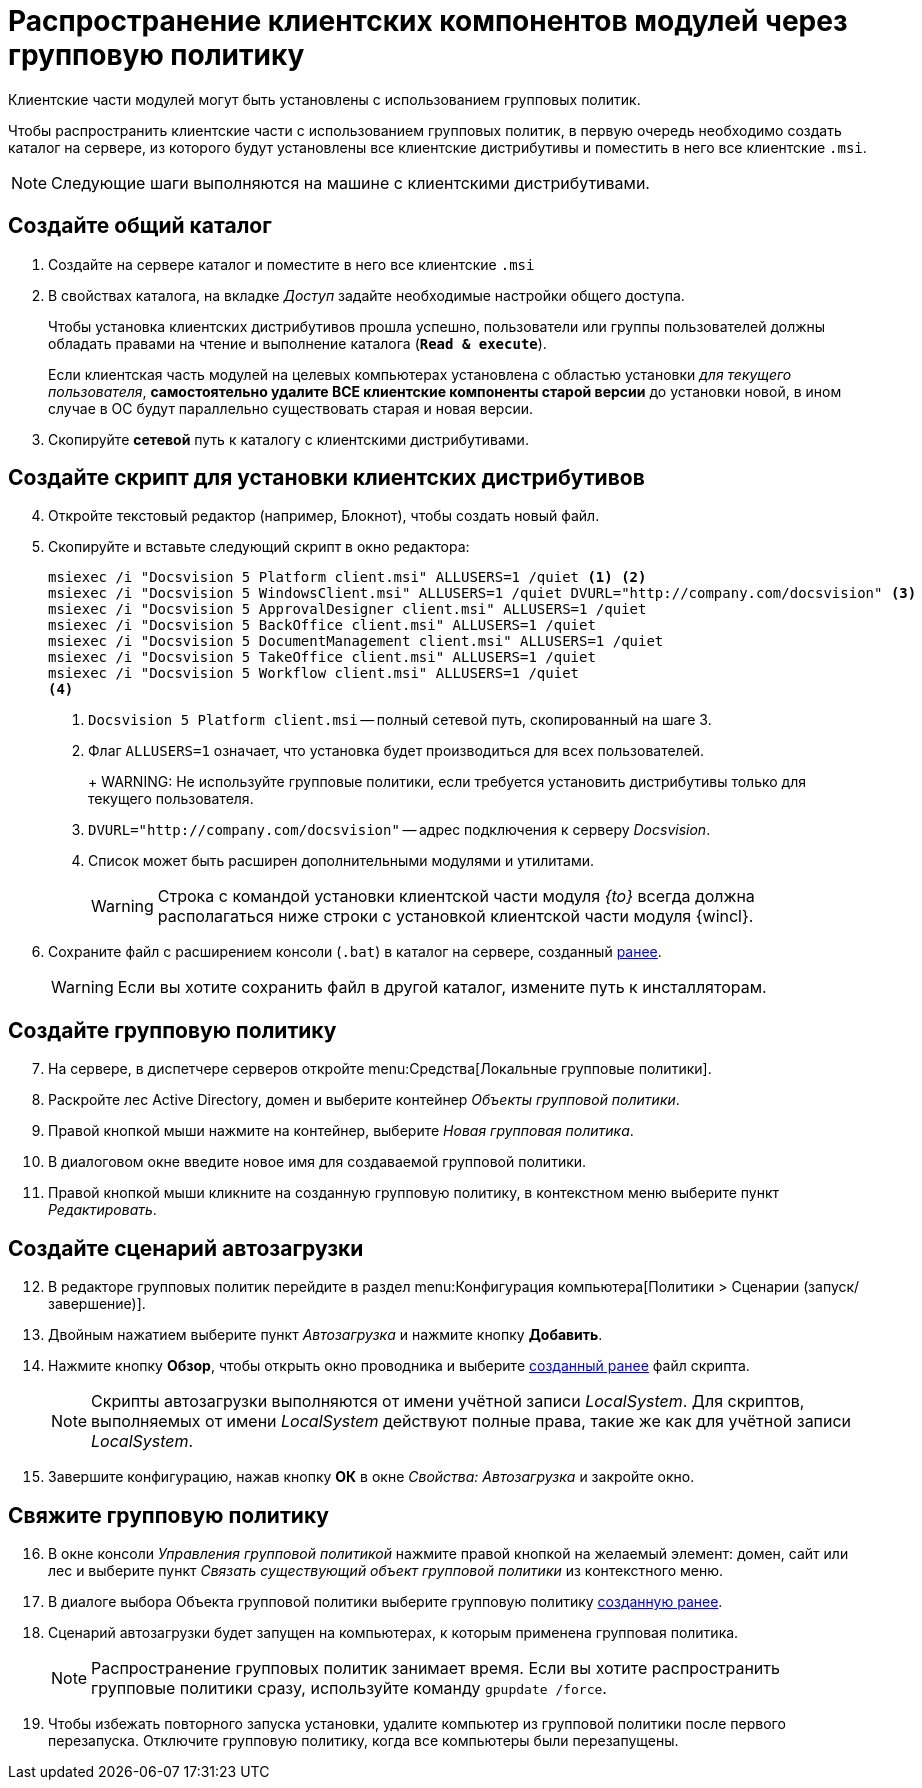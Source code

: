 = Распространение клиентских компонентов модулей через групповую политику

Клиентские части модулей могут быть установлены с использованием групповых политик.

Чтобы распространить клиентские части с использованием групповых политик, в первую очередь необходимо создать каталог на сервере, из которого будут установлены все клиентские дистрибутивы и поместить в него все клиентские `.msi`.

NOTE: Следующие шаги выполняются на машине с клиентскими дистрибутивами.

[#createCommonDirectory]
== Создайте общий каталог

. Создайте на сервере каталог и поместите в него все клиентские `.msi`
. В свойствах каталога, на вкладке _Доступ_ задайте необходимые настройки общего доступа.
+
Чтобы установка клиентских дистрибутивов прошла успешно, пользователи или группы пользователей должны обладать правами на чтение и выполнение каталога (`*Read & execute*`).
+
Если клиентская часть модулей на целевых компьютерах установлена с областью установки _для текущего пользователя_, *самостоятельно удалите ВСЕ клиентские компоненты старой версии* до установки новой, в ином случае в ОС будут параллельно существовать старая и новая версии.
+
. Скопируйте *сетевой* путь к каталогу с клиентскими дистрибутивами.

[#createScript]
== Создайте скрипт для установки клиентских дистрибутивов

[start=4]
. Откройте текстовый редактор (например, Блокнот), чтобы создать новый файл.
. Скопируйте и вставьте следующий скрипт в окно редактора:
+
[source,shell]
----
msiexec /i "Docsvision 5 Platform client.msi" ALLUSERS=1 /quiet <.> <.>
msiexec /i "Docsvision 5 WindowsClient.msi" ALLUSERS=1 /quiet DVURL="http://company.com/docsvision" <.>
msiexec /i "Docsvision 5 ApprovalDesigner client.msi" ALLUSERS=1 /quiet
msiexec /i "Docsvision 5 BackOffice client.msi" ALLUSERS=1 /quiet
msiexec /i "Docsvision 5 DocumentManagement client.msi" ALLUSERS=1 /quiet
msiexec /i "Docsvision 5 TakeOffice client.msi" ALLUSERS=1 /quiet
msiexec /i "Docsvision 5 Workflow client.msi" ALLUSERS=1 /quiet
<.>
----
<.> `Docsvision 5 Platform client.msi` -- полный сетевой путь, скопированный на шаге 3.
<.> Флаг `ALLUSERS=1` означает, что установка будет производиться для всех пользователей.
+
+
WARNING: Не используйте групповые политики, если требуется установить дистрибутивы только для текущего пользователя.
+
<.> `DVURL="http://company.com/docsvision"` -- адрес подключения к серверу _Docsvision_.
<.> Список может быть расширен дополнительными модулями и утилитами.
+
WARNING: Строка с командой установки клиентской части модуля _{to}_ всегда должна располагаться ниже строки с установкой клиентской части модуля {wincl}.
+
. Сохраните файл с расширением консоли (`.bat`) в каталог на сервере, созданный <<createCommonDirectory,ранее>>.
+
WARNING: Если вы хотите сохранить файл в другой каталог, измените путь к инсталляторам.

[#createGPO]
== Создайте групповую политику

[start=7]
. На сервере, в диспетчере серверов откройте menu:Средства[Локальные групповые политики].
. Раскройте лес Active Directory, домен и выберите контейнер _Объекты групповой политики_.
. Правой кнопкой мыши нажмите на контейнер, выберите _Новая групповая политика_.
. В диалоговом окне введите новое имя для создаваемой групповой политики.
. Правой кнопкой мыши кликните на созданную групповую политику, в контекстном меню выберите пункт _Редактировать_.

== Создайте сценарий автозагрузки

[start=12]
. В редакторе групповых политик перейдите в раздел menu:Конфигурация компьютера[Политики > Сценарии (запуск/завершение)].
. Двойным нажатием выберите пункт _Автозагрузка_ и нажмите кнопку *Добавить*.
. Нажмите кнопку *Обзор*, чтобы открыть окно проводника и выберите <<createScript,созданный ранее>> файл скрипта.
//+
//. В поле _Параметры сценария_ укажите следующую строку, чтобы запустить установку от имени администратора:
//+
//[source,shell]
//----
//Runas /profile /user:domainname\administrator cwClientDeploy.bat
//----
+
NOTE: Скрипты автозагрузки выполняются от имени учётной записи _LocalSystem_. Для скриптов, выполняемых от имени _LocalSystem_ действуют полные права, такие же как для учётной записи _LocalSystem_.
+
. Завершите конфигурацию, нажав кнопку *ОК* в окне _Свойства: Автозагрузка_ и закройте окно.

== Свяжите групповую политику

[start=16]
. В окне консоли _Управления групповой политикой_ нажмите правой кнопкой на желаемый элемент: домен, сайт или лес и выберите пункт _Связать существующий объект групповой политики_ из контекстного меню.
. В диалоге выбора Объекта групповой политики выберите групповую политику <<createGPO,созданную ранее>>.
//. Again navigate to the newly created policy and click on Settings tab. Verify that the Script execute policy is showing active underneath the computer setting tree.
//. Go to Scope tab and enforce this policy to its group. Add and apply the same settings to any particular users or groups, if you wish to.
. Сценарий автозагрузки будет запущен на компьютерах, к которым применена групповая политика.
+
NOTE: Распространение групповых политик занимает время. Если вы хотите распространить групповые политики сразу, используйте команду `gpupdate /force`.
+
. Чтобы избежать повторного запуска установки, удалите компьютер из групповой политики после первого перезапуска. Отключите групповую политику, когда все компьютеры были перезапущены.

//reference: https://www.currentware.com/support/how-do-i-deploy-the-currentware-client-using-active-directory-batch-file/